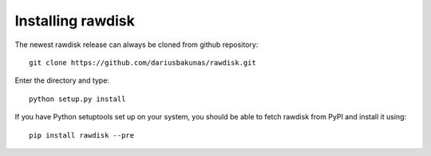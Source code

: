 Installing rawdisk
==================

The newest rawdisk release can always be cloned from github repository::

	git clone https://github.com/dariusbakunas/rawdisk.git

Enter the directory and type::

	python setup.py install

If you have Python setuptools set up on your system, you should be able to fetch rawdisk from PyPI and install it using::

	pip install rawdisk --pre